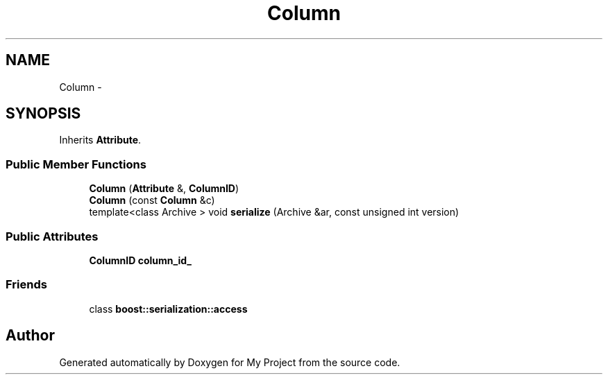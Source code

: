 .TH "Column" 3 "Fri Oct 9 2015" "My Project" \" -*- nroff -*-
.ad l
.nh
.SH NAME
Column \- 
.SH SYNOPSIS
.br
.PP
.PP
Inherits \fBAttribute\fP\&.
.SS "Public Member Functions"

.in +1c
.ti -1c
.RI "\fBColumn\fP (\fBAttribute\fP &, \fBColumnID\fP)"
.br
.ti -1c
.RI "\fBColumn\fP (const \fBColumn\fP &c)"
.br
.ti -1c
.RI "template<class Archive > void \fBserialize\fP (Archive &ar, const unsigned int version)"
.br
.in -1c
.SS "Public Attributes"

.in +1c
.ti -1c
.RI "\fBColumnID\fP \fBcolumn_id_\fP"
.br
.in -1c
.SS "Friends"

.in +1c
.ti -1c
.RI "class \fBboost::serialization::access\fP"
.br
.in -1c

.SH "Author"
.PP 
Generated automatically by Doxygen for My Project from the source code\&.
